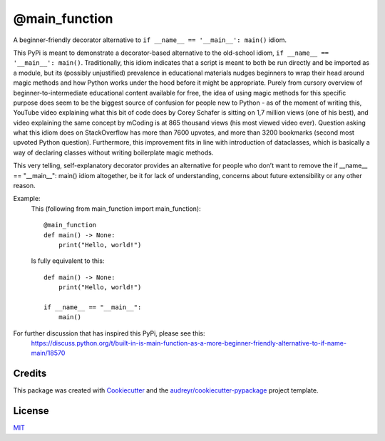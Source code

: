 ==============
@main_function
==============


.. image:: https://img.shields.io/pypi/v/main_function.svg
        :target: https://pypi.python.org/pypi/main_function

.. image:: https://img.shields.io/travis/vovavili/main_function.svg
        :target: https://travis-ci.com/vovavili/main_function

.. image:: https://readthedocs.org/projects/main-function/badge/?version=latest
        :target: https://main-function.readthedocs.io/en/latest/?version=latest
        :alt: Documentation Status


.. image:: https://pyup.io/repos/github/vovavili/main_function/shield.svg
     :target: https://pyup.io/repos/github/vovavili/main_function/
     :alt: Updates



A beginner-friendly decorator alternative to ``if __name__ == '__main__': main()`` idiom.


This PyPi is meant to demonstrate a decorator-based alternative to the old-school idiom,
``if __name__ == '__main__': main()``. Traditionally, this idiom indicates that a script
is meant to both be run directly and be imported as a module, but its (possibly unjustified)
prevalence in educational materials nudges beginners to wrap their head around magic methods
and how Python works under the hood before it might be appropriate.  Purely from cursory
overview of beginner-to-intermediate educational content available for free, the idea
of using magic methods for this specific purpose does seem to be the biggest source
of confusion for people new to Python - as of the moment of writing this, YouTube video
explaining what this bit of code does by Corey Schafer is sitting on 1,7 million views
(one of his best), and video explaining the same concept by mCoding is at 865 thousand
views (his most viewed video ever). Question asking what this idiom does on StackOverflow
has more than 7600 upvotes, and more than 3200 bookmarks (second most upvoted Python
question). Furthermore, this improvement fits in line with introduction of dataclasses,
which is basically a way of declaring classes without writing boilerplate magic methods.

This very telling, self-explanatory decorator provides an alternative for people who don’t
want to remove the  if __name__ == "__main__": main() idiom altogether, be it for lack of
understanding, concerns about future extensibility or any other reason.

Example:
    This (following from main_function import main_function): ::

        @main_function
        def main() -> None:
            print("Hello, world!")


    Is fully equivalent to this::

        def main() -> None:
            print("Hello, world!")

        if __name__ == "__main__":
            main()


For further discussion that has inspired this PyPi, please see this:
   https://discuss.python.org/t/built-in-is-main-function-as-a-more-beginner-friendly-alternative-to-if-name-main/18570




Credits
-------

This package was created with Cookiecutter_ and the `audreyr/cookiecutter-pypackage`_ project template.

.. _Cookiecutter: https://github.com/audreyr/cookiecutter
.. _`audreyr/cookiecutter-pypackage`: https://github.com/audreyr/cookiecutter-pypackage


License
-------
MIT_

.. _MIT: https://github.com/vovavili/main_function/blob/master/LICENSE
